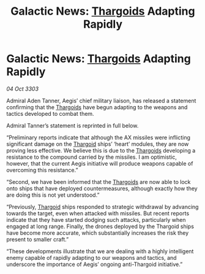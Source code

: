 :PROPERTIES:
:ID:       fa94ae8d-ef21-4308-8106-949bc93abf2b
:END:
#+title: Galactic News: [[id:09343513-2893-458e-a689-5865fdc32e0a][Thargoids]] Adapting Rapidly
#+filetags: :3303:galnet:

* Galactic News: [[id:09343513-2893-458e-a689-5865fdc32e0a][Thargoids]] Adapting Rapidly

/04 Oct 3303/

Admiral Aden Tanner, Aegis’ chief military liaison, has released a statement confirming that the [[id:09343513-2893-458e-a689-5865fdc32e0a][Thargoids]] have begun adapting to the weapons and tactics developed to combat them. 

Admiral Tanner’s statement is reprinted in full below. 

“Preliminary reports indicate that although the AX missiles were inflicting significant damage on the [[id:09343513-2893-458e-a689-5865fdc32e0a][Thargoid]] ships’ ‘heart’ modules, they are now proving less effective. We believe this is due to the [[id:09343513-2893-458e-a689-5865fdc32e0a][Thargoids]] developing a resistance to the compound carried by the missiles. I am optimistic, however, that the current Aegis initiative will produce weapons capable of overcoming this resistance.” 

“Second, we have been informed that the [[id:09343513-2893-458e-a689-5865fdc32e0a][Thargoids]] are now able to lock onto ships that have deployed countermeasures, although exactly how they are doing this is not yet understood.” 

“Previously, [[id:09343513-2893-458e-a689-5865fdc32e0a][Thargoid]] ships responded to strategic withdrawal by advancing towards the target, even when attacked with missiles. But recent reports indicate that they have started dodging such attacks, particularly when engaged at long range. Finally, the drones deployed by the Thargoid ships have become more accurate, which substantially increases the risk they present to smaller craft.” 

“These developments illustrate that we are dealing with a highly intelligent enemy capable of rapidly adapting to our weapons and tactics, and underscore the importance of Aegis’ ongoing anti-Thargoid initiative.”
